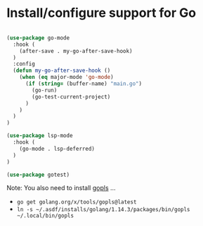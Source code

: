 * Install/configure support for Go

#+BEGIN_SRC emacs-lisp

  (use-package go-mode
    :hook (
      (after-save . my-go-after-save-hook)
    )
    :config
    (defun my-go-after-save-hook ()
      (when (eq major-mode 'go-mode)
        (if (string= (buffer-name) "main.go")
          (go-run)
          (go-test-current-project)
        )
      )
    )
  )

  (use-package lsp-mode
    :hook (
      (go-mode . lsp-deferred)
    )
  )

  (use-package gotest)

#+END_SRC

Note: You also need to install [[https://github.com/golang/tools/blob/master/gopls/README.md][gopls]] ...

- =go get golang.org/x/tools/gopls@latest=
- =ln -s ~/.asdf/installs/golang/1.14.3/packages/bin/gopls ~/.local/bin/gopls=
